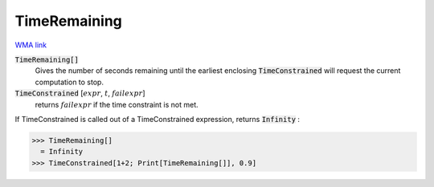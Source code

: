 TimeRemaining
=============

`WMA link <https://reference.wolfram.com/language/ref/TimeRemaining.html>`_


:code:`TimeRemaining[]`
    Gives the number of seconds remaining until the earliest enclosing           :code:`TimeConstrained`  will request the current computation to stop.

:code:`TimeConstrained` [:math:`expr`, :math:`t`, :math:`failexpr`]
    returns :math:`failexpr` if the time constraint is not met.





If TimeConstrained is called out of a TimeConstrained expression, returns :code:`Infinity` :

>>> TimeRemaining[]
  = Infinity
>>> TimeConstrained[1+2; Print[TimeRemaining[]], 0.9]

